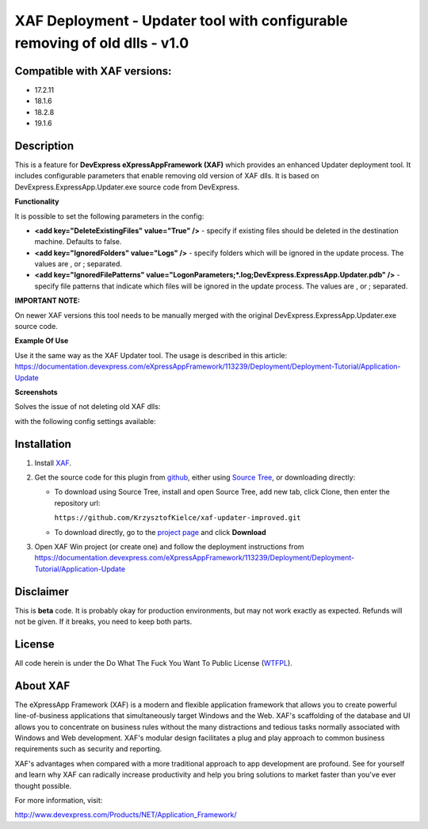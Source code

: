 ===========================================================================
XAF Deployment - Updater tool with configurable removing of old dlls - v1.0
===========================================================================
-----------------------------
Compatible with XAF versions:
-----------------------------
- 17.2.11
- 18.1.6
- 18.2.8
- 19.1.6

-----------
Description
-----------
This is a feature for **DevExpress eXpressAppFramework (XAF)** which provides an enhanced Updater deployment tool. It includes configurable parameters that enable removing old version of XAF dlls. It is based on DevExpress.ExpressApp.Updater.exe source code from DevExpress.

**Functionality**

It is possible to set the following parameters in the config:

- **<add key="DeleteExistingFiles" value="True" />** - specify if existing files should be deleted in the destination machine. Defaults to false.
- **<add key="IgnoredFolders" value="Logs" />** - specify folders which will be ignored in the update process. The values are , or ; separated.
- **<add key="IgnoredFilePatterns" value="LogonParameters;*.log;DevExpress.ExpressApp.Updater.pdb" />** - specify file patterns that indicate which files will be ignored in the update process. The values are , or ; separated.

**IMPORTANT NOTE:**

On newer XAF versions this tool needs to be manually merged with the original DevExpress.ExpressApp.Updater.exe source code.

**Example Of Use**

Use it the same way as the XAF Updater tool. The usage is described in this article:
https://documentation.devexpress.com/eXpressAppFramework/113239/Deployment/Deployment-Tutorial/Application-Update

**Screenshots**

Solves the issue of not deleting old XAF dlls:

.. image:: https://raw.github.com/KrzysztofKielce/xaf-updater-improved/master/Screenshot1.png

with the following config settings available:

.. image:: https://raw.github.com/KrzysztofKielce/xaf-updater-improved/master/Screenshot2.png

------------
Installation
------------
#. Install XAF_.
#. Get the source code for this plugin from github_, either using `Source Tree`_, or downloading directly:

   - To download using Source Tree, install and open Source Tree, add new tab, click Clone, then enter the repository url:

     ``https://github.com/KrzysztofKielce/xaf-updater-improved.git``
   - To download directly, go to the `project page`_ and click **Download**

#. Open XAF Win project (or create one) and follow the deployment instructions from https://documentation.devexpress.com/eXpressAppFramework/113239/Deployment/Deployment-Tutorial/Application-Update


.. _XAF: http://go.devexpress.com/DevExpressDownload_UniversalTrial.aspx
.. _Source Tree: https://www.sourcetreeapp.com/
.. _github:
.. _project page: https://github.com/KrzysztofKielce/xaf-updater-improved


----------
Disclaimer
----------
This is **beta** code.  It is probably okay for production environments, but may not work exactly as expected.  Refunds will not be given.  If it breaks, you need to keep both parts.

-------
License
-------
All code herein is under the Do What The Fuck You Want To Public License (WTFPL_).

.. _WTFPL: http://www.wtfpl.net/

---------
About XAF
---------
The eXpressApp Framework (XAF) is a modern and flexible application framework that allows you to create powerful line-of-business applications that simultaneously target Windows and the Web. XAF's scaffolding of the database and UI allows you to concentrate on business rules without the many distractions and tedious tasks normally associated with Windows and Web development. XAF's modular design facilitates a plug and play approach to common business requirements such as security and reporting.

XAF's advantages when compared with a more traditional approach to app development are profound. See for yourself and learn why XAF can radically increase productivity and help you bring solutions to market faster than you've ever thought possible. 

For more information, visit:

http://www.devexpress.com/Products/NET/Application_Framework/

